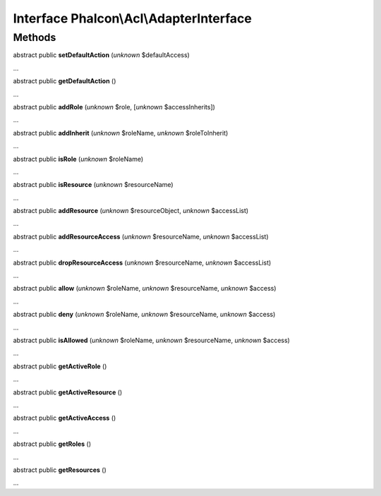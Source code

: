 Interface **Phalcon\\Acl\\AdapterInterface**
============================================

Methods
-------

abstract public  **setDefaultAction** (*unknown* $defaultAccess)

...


abstract public  **getDefaultAction** ()

...


abstract public  **addRole** (*unknown* $role, [*unknown* $accessInherits])

...


abstract public  **addInherit** (*unknown* $roleName, *unknown* $roleToInherit)

...


abstract public  **isRole** (*unknown* $roleName)

...


abstract public  **isResource** (*unknown* $resourceName)

...


abstract public  **addResource** (*unknown* $resourceObject, *unknown* $accessList)

...


abstract public  **addResourceAccess** (*unknown* $resourceName, *unknown* $accessList)

...


abstract public  **dropResourceAccess** (*unknown* $resourceName, *unknown* $accessList)

...


abstract public  **allow** (*unknown* $roleName, *unknown* $resourceName, *unknown* $access)

...


abstract public  **deny** (*unknown* $roleName, *unknown* $resourceName, *unknown* $access)

...


abstract public  **isAllowed** (*unknown* $roleName, *unknown* $resourceName, *unknown* $access)

...


abstract public  **getActiveRole** ()

...


abstract public  **getActiveResource** ()

...


abstract public  **getActiveAccess** ()

...


abstract public  **getRoles** ()

...


abstract public  **getResources** ()

...


